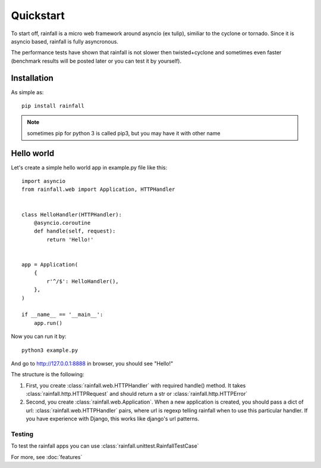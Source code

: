 Quickstart
====================================

To start off, rainfall is a micro web framework around asyncio (ex tulip), similiar to the cyclone or tornado. Since it is asyncio based, rainfall is fully asyncronous.

The performance tests have shown that rainfall is not slower then twisted+cyclone and sometimes even faster (benchmark results will be posted later or you can test it by yourself).


Installation
------------------------------------

As simple as::

    pip install rainfall

.. note::
    sometimes pip for python 3 is called pip3, but you may have it with other name


Hello world
------------------------------------

Let's create a simple hello world app in example.py file like this::

    import asyncio
    from rainfall.web import Application, HTTPHandler


    class HelloHandler(HTTPHandler):
        @asyncio.coroutine
        def handle(self, request):
            return 'Hello!'


    app = Application(
        {
            r'^/$': HelloHandler(),
        },
    )

    if __name__ == '__main__':
        app.run()

Now you can run it by::

    python3 example.py

And go to http://127.0.0.1:8888 in browser, you should see "Hello!"


The structure is the following:

1. First, you create :class:`rainfall.web.HTTPHandler` with required handle() method. It takes :class:`rainfall.http.HTTPRequest` and should return a str or :class:`rainfall.http.HTTPError`
2. Second, you create :class:`rainfall.web.Application`. When a new application is created, you should pass a dict of url: :class:`rainfall.web.HTTPHandler` pairs, where url is regexp telling rainfall when to use this particular handler. If you have experience with Django, this works like django's url patterns.

-------------------------------------
Testing
-------------------------------------

To test the rainfall apps you can use :class:`rainfall.unittest.RainfallTestCase`


For more, see :doc:`features`
